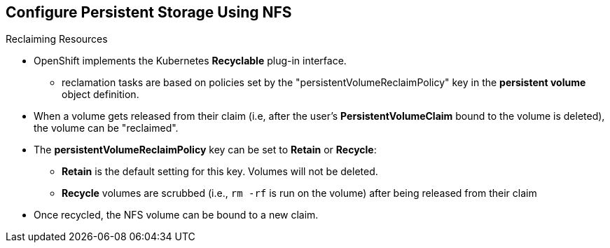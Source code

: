 == Configure Persistent Storage Using NFS
:noaudio:

.Reclaiming Resources
* OpenShift implements the Kubernetes *Recyclable* plug-in interface.
** reclamation tasks are based on policies set by the
"persistentVolumeReclaimPolicy" key in the *persistent volume* object definition.
* When a volume gets released from their claim (i.e, after the user's *PersistentVolumeClaim* bound
to the volume is deleted), the volume can be "reclaimed".

* The *persistentVolumeReclaimPolicy* key can be set to *Retain* or *Recycle*:
** *Retain* is the default setting for this key. Volumes will not be deleted.
** *Recycle* volumes are scrubbed (i.e., `rm -rf` is run on the volume) after being
released from their claim
* Once recycled, the NFS volume can be bound to a new claim.

ifdef::showscript[]

=== Transcript
By default, persistent volumes are set to *Retain*. NFS volumes which are set to
*Recycle* are scrubbed (i.e., `rm -rf` is run on the volume) after being
released from their claim (i.e, after the user's `*PersistentVolumeClaim*` bound
to the volume is deleted). Once recycled, the NFS volume can be bound to a new
claim.
endif::showscript[]

